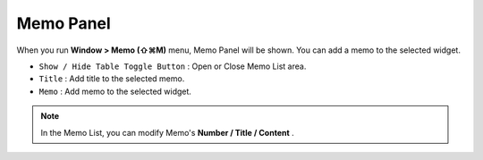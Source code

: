 Memo Panel
====================

When you run **Window > Memo (⇧⌘M)** menu, Memo Panel will be shown. You can add a memo to the selected widget.


.. image:: resource_new/panel_memo.png


* ``Show / Hide Table Toggle Button`` : Open or Close Memo List area.
* ``Title`` : Add title to the selected memo.
* ``Memo`` : Add memo to the selected widget.

.. note:: In the Memo List, you can modify Memo's **Number / Title / Content** .
